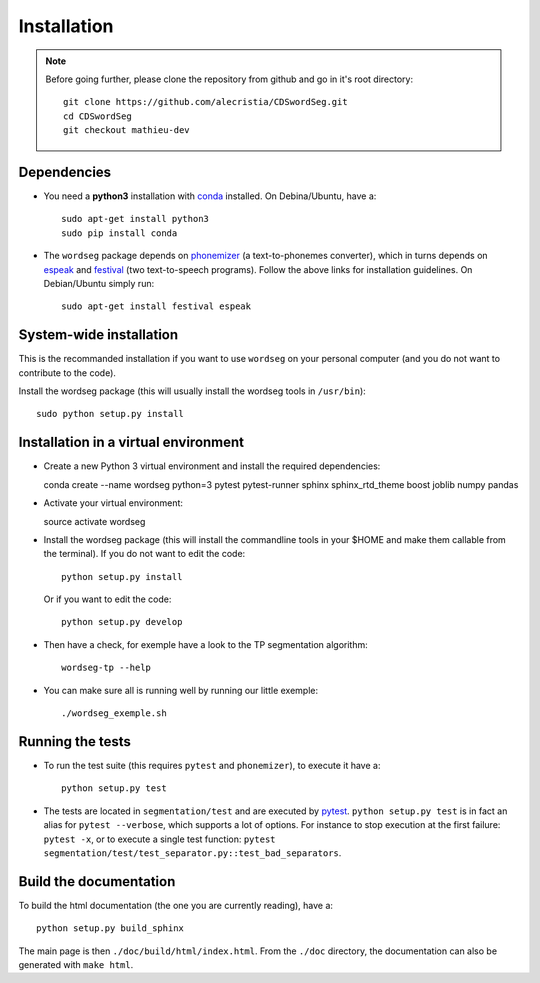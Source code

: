 Installation
============

.. note::

   Before going further, please clone the repository from
   github and go in it's root directory::

     git clone https://github.com/alecristia/CDSwordSeg.git
     cd CDSwordSeg
     git checkout mathieu-dev

Dependencies
------------

* You need a **python3** installation with conda_ installed. On
  Debina/Ubuntu, have a::

    sudo apt-get install python3
    sudo pip install conda

* The ``wordseg`` package depends on phonemizer_ (a text-to-phonemes
  converter), which in turns depends on espeak_ and festival_ (two
  text-to-speech programs). Follow the above links for installation
  guidelines. On Debian/Ubuntu simply run::

    sudo apt-get install festival espeak


System-wide installation
------------------------

This is the recommanded installation if you want to use ``wordseg`` on
your personal computer (and you do not want to contribute to the code).

Install the wordseg package (this will usually install the wordseg tools
in ``/usr/bin``)::

  sudo python setup.py install


Installation in a virtual environment
-------------------------------------

* Create a new Python 3 virtual environment and install the required dependencies::

  conda create --name wordseg python=3 pytest pytest-runner sphinx sphinx_rtd_theme boost joblib numpy pandas

* Activate your virtual environment::

  source activate wordseg

* Install the wordseg package (this will install the commandline tools
  in your $HOME and make them callable from the terminal). If you do
  not want to edit the code::

     python setup.py install

  Or if you want to edit the code::

     python setup.py develop


* Then have a check, for exemple have a look to the TP segmentation algorithm::

    wordseg-tp --help

* You can make sure all is running well by running our little exemple::

    ./wordseg_exemple.sh


Running the tests
-----------------

* To run the test suite (this requires ``pytest`` and ``phonemizer``),
  to execute it have a::

    python setup.py test

* The tests are located in ``segmentation/test`` and are executed by
  pytest_. ``python setup.py test`` is in fact an alias for ``pytest
  --verbose``, which supports a lot of options. For instance to stop
  execution at the first failure: ``pytest -x``, or to execute a
  single test function: ``pytest
  segmentation/test/test_separator.py::test_bad_separators``.


Build the documentation
-----------------------

To build the html documentation (the one you are currently reading),
have a::

  python setup.py build_sphinx

The main page is then ``./doc/build/html/index.html``. From the
``./doc`` directory, the documentation can also be generated with
``make html``.


.. _conda: https://conda.io/miniconda.html
.. _phonemizer: https://www.github.com/bootphon/phonemizer
.. _espeak: http://espeak.sourceforge.net/download.html
.. _festival: http://www.festvox.org/docs/manual-2.4.0/festival_6.html#Installation
.. _pytest: https://docs.pytest.org/en/latest/
